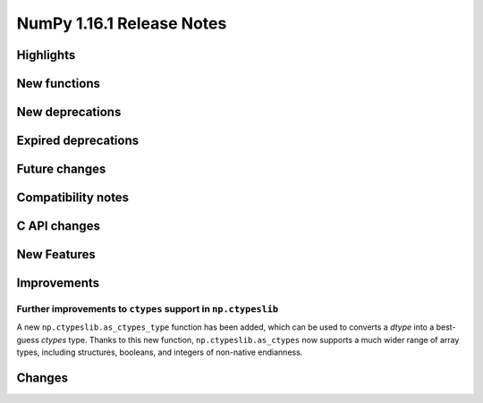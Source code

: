 ==========================
NumPy 1.16.1 Release Notes
==========================

Highlights
==========


New functions
=============


New deprecations
================


Expired deprecations
====================


Future changes
==============


Compatibility notes
===================


C API changes
=============


New Features
============


Improvements
============

Further improvements to ``ctypes`` support in ``np.ctypeslib``
--------------------------------------------------------------
A new ``np.ctypeslib.as_ctypes_type`` function has been added, which can be
used to converts a `dtype` into a best-guess `ctypes` type. Thanks to this
new function, ``np.ctypeslib.as_ctypes`` now supports a much wider range of
array types, including structures, booleans, and integers of non-native
endianness.

Changes
=======
